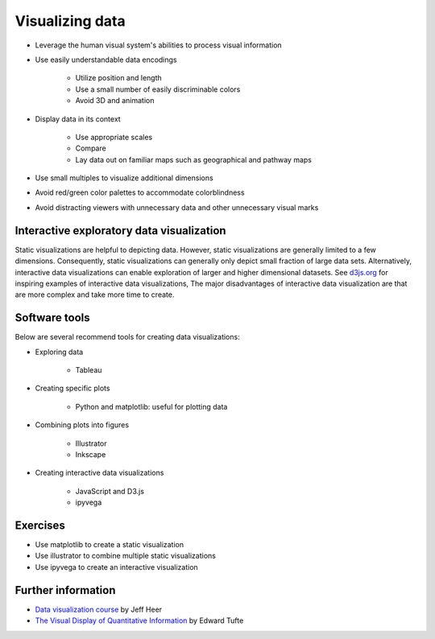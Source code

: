 Visualizing data
================

* Leverage the human visual system's abilities to process visual information
* Use easily understandable data encodings

    * Utilize position and length
    * Use a small number of easily discriminable colors
    * Avoid 3D and animation

* Display data in its context

    * Use appropriate scales
    * Compare
    * Lay data out on familiar maps such as geographical and pathway maps

* Use small multiples to visualize additional dimensions
* Avoid red/green color palettes to accommodate colorblindness
* Avoid distracting viewers with unnecessary data and other unnecessary visual marks


Interactive exploratory data visualization
------------------------------------------
Static visualizations are helpful to depicting data. However, static visualizations are generally limited to a few dimensions. Consequently, static visualizations can generally only depict small fraction of large data sets. Alternatively, interactive data visualizations can enable exploration of larger and higher dimensional datasets. See `d3js.org <d3js.org>`_ for inspiring examples of interactive data visualizations, The major disadvantages of interactive data visualization are that are more complex and take more time to create.


Software tools
--------------
Below are several recommend tools for creating data visualizations:

* Exploring data

    * Tableau

* Creating specific plots

    * Python and matplotlib: useful for plotting data

* Combining plots into figures

    * Illustrator
    * Inkscape

* Creating interactive data visualizations

    * JavaScript and D3.js
    * ipyvega


Exercises
---------

* Use matplotlib to create a static visualization
* Use illustrator to combine multiple static visualizations
* Use ipyvega to create an interactive visualization


Further information
-------------------

* `Data visualization course <http://courses.cs.washington.edu/courses/cse512/14wi/index.html>`_ by Jeff Heer
* `The Visual Display of Quantitative Information <https://www.edwardtufte.com/tufte/books_vdqi>`_ by Edward Tufte

